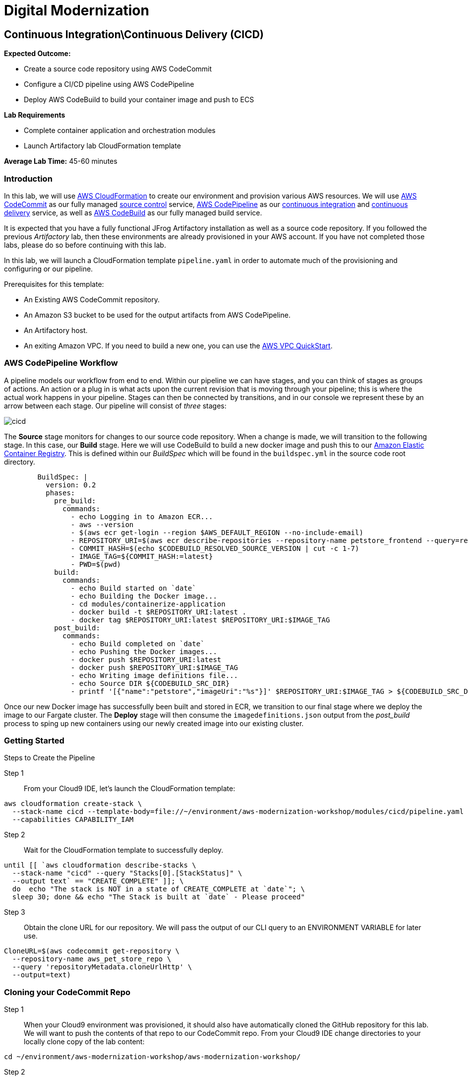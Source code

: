= Digital Modernization

:imagesdir: ../../images

== Continuous Integration\Continuous Delivery (CICD)

****
*Expected Outcome:*

* Create a source code repository using AWS CodeCommit
* Configure a CI/CD pipeline using AWS CodePipeline
* Deploy AWS CodeBuild to build your container image and push to ECS

*Lab Requirements*

* Complete container application and orchestration modules
* Launch Artifactory lab CloudFormation template

*Average Lab Time:*
45-60 minutes
****

=== Introduction

In this lab, we will use https://aws.amazon.com/cloudformation/[AWS CloudFormation] to create our environment and provision various AWS resources. We will use  https://aws.amazon.com/codecommit/[AWS CodeCommit] as our fully managed https://aws.amazon.com/devops/source-control/[source control] service,  https://aws.amazon.com/codepipeline/[AWS CodePipeline] as our https://aws.amazon.com/devops/continuous-integration/[continuous integration] and https://aws.amazon.com/devops/continuous-delivery/[continuous delivery] service, as well as https://aws.amazon.com/codebuild/[AWS CodeBuild] as our fully managed build service. 

It is expected that you have a fully functional JFrog Artifactory installation as well as a source code repository. If you followed the previous _Artifactory_ lab, then these environments are already provisioned in your AWS account. If you have not completed those labs, please do so before continuing with this lab.

In this lab, we will launch a CloudFormation template `pipeline.yaml` in order to automate much of the provisioning and configuring or our pipeline. 

Prerequisites for this template:

* An Existing AWS CodeCommit repository. 
* An Amazon S3 bucket to be used for the output artifacts from AWS CodePipeline. 
* An Artifactory host.
* An exiting Amazon VPC. If you need to build a new one, you can use the https://github.com/aws-quickstart/quickstart-aws-vpc[AWS VPC QuickStart].

=== AWS CodePipeline Workflow

A pipeline models our workflow from end to end. Within our pipeline we can have stages, and you can think of stages as groups of actions. An action or a plug in is what acts upon the current revision that is moving through your pipeline; this is where the actual work happens in your pipeline. Stages can then be connected by transitions, and in our console we represent these by an arrow between each stage. Our pipeline will consist of _three_ stages:

image::cicd-01.png[cicd]

The *Source* stage monitors for changes to our source code repository. When a change is made, we will transition to the following stage. In this case, our *Build* stage. Here we will use CodeBuild to build a new docker image and push this to our https://aws.amazon.com/ecr/[Amazon Elastic Container Registry]. This is defined within our _BuildSpec_ which will be found in the `buildspec.yml` in the source code root directory.

[source,yaml]
----
        BuildSpec: |
          version: 0.2
          phases:
            pre_build:
              commands:
                - echo Logging in to Amazon ECR...
                - aws --version
                - $(aws ecr get-login --region $AWS_DEFAULT_REGION --no-include-email)
                - REPOSITORY_URI=$(aws ecr describe-repositories --repository-name petstore_frontend --query=repositories[0].repositoryUri --output=text)
                - COMMIT_HASH=$(echo $CODEBUILD_RESOLVED_SOURCE_VERSION | cut -c 1-7)
                - IMAGE_TAG=${COMMIT_HASH:=latest}
                - PWD=$(pwd)              
            build:
              commands:
                - echo Build started on `date`
                - echo Building the Docker image...
                - cd modules/containerize-application
                - docker build -t $REPOSITORY_URI:latest .
                - docker tag $REPOSITORY_URI:latest $REPOSITORY_URI:$IMAGE_TAG
            post_build:
              commands:
                - echo Build completed on `date`
                - echo Pushing the Docker images...
                - docker push $REPOSITORY_URI:latest
                - docker push $REPOSITORY_URI:$IMAGE_TAG
                - echo Writing image definitions file...
                - echo Source DIR ${CODEBUILD_SRC_DIR}
                - printf '[{"name":"petstore","imageUri":"%s"}]' $REPOSITORY_URI:$IMAGE_TAG > ${CODEBUILD_SRC_DIR}/imagedefinitions.json
----

Once our new Docker image has successfully been built and stored in ECR, we transition to our final stage where we deploy the image to our Fargate cluster. The *Deploy* stage will then consume the `imagedefinitions.json` output from the _post_build_ process to sping up new containers using our newly created image into our existing cluster.

=== Getting Started

Steps to Create the Pipeline

Step 1:: From your Cloud9 IDE, let's launch the CloudFormation template:

[source,shell]
----
aws cloudformation create-stack \
  --stack-name cicd --template-body=file://~/environment/aws-modernization-workshop/modules/cicd/pipeline.yaml \
  --capabilities CAPABILITY_IAM
----

Step 2:: Wait for the CloudFormation template to successfully deploy.

[source,shell]
----
until [[ `aws cloudformation describe-stacks \
  --stack-name "cicd" --query "Stacks[0].[StackStatus]" \
  --output text` == "CREATE_COMPLETE" ]]; \
  do  echo "The stack is NOT in a state of CREATE_COMPLETE at `date`"; \
  sleep 30; done && echo "The Stack is built at `date` - Please proceed"
----

Step 3:: Obtain the clone URL for our repository. We will pass the output of our CLI query to an ENVIRONMENT VARIABLE for later use.

[source,shell]
----
CloneURL=$(aws codecommit get-repository \
  --repository-name aws_pet_store_repo \
  --query 'repositoryMetadata.cloneUrlHttp' \
  --output=text)
----

=== Cloning your CodeCommit Repo

Step 1:: When your Cloud9 environment was provisioned, it should also have automatically cloned the GitHub repository for this lab. We will want to push the contents of that repo to our CodeCommit repo. From your Cloud9 IDE change directories to your locally clone copy of the lab content:

[source,shell]
----
cd ~/environment/aws-modernization-workshop/aws-modernization-workshop/
----

Step 2:: Before we are able to clone our CodeCommit repo, we will need to configure our credentials allow HTTP:

[source,shell]
----
git config --global credential.helper '!aws codecommit credential-helper $@'
----
[source,shell]
----
git config --global credential.UseHttpPath true
----

Step 3:: Next, we will add CodeCommit as a remote repo.

[source,shell]
----
git remote add codecommit $CloneURL
----

Step 4:: We are almost ready to commit. Let's configure git with our email and name:

[source,shell]
----
git config --global user.email " your_email "
----
[source,shell]
----
git config --global user.name " your_name "
----

Step 5:: Now we are finally ready for our initial commit. Type the following:

[source,shell]
----
git status
----
[source,shell]
----
git add .
----
[source,shell]
----
git commit -am "initial"
----
[source,shell]
----
git push -f codecommit master
----

This should create a branch called `master` in your CodeCommit repo and push the contents of our lab. You should see the following results in your Cloud9 console:

[.output]
....
Counting objects: 457, done.
Compressing objects: 100% (283/283), done.
Writing objects: 100% (457/457), 11.56 MiB | 15.70 MiB/s, done.
Total 457 (delta 153), reused 457 (delta 153)
To https://git-codecommit.us-west-2.amazonaws.com/v1/repos/aws_pet_store_repo
 * [new branch]      master -> master
....

You can also see the same results by navigating to the https://console.aws.amazon.com/codecommit/[CodeCommit console] where you will find results similar to these:

image::cicd-04.png[cicd]

=== Build Process

Remember that our pipeline has been configured to watch for any changes to CodeCommit. When a change is detected it will trigger the pipeline and the build process will commence.

You can also trigger the process by clicking the `Release change` button from the https://console.aws.amazon.com/codepipeline/[CodePipeline console]

image::cicd-05.png[cicd]

Once triggered, you should see the various stages go through the workflow from the https://console.aws.amazon.com/codepipeline[CodePipeline console]. For example:

image::cicd-06.png[cicd]

You can also view additional details for the build process by navigating to the https://console.aws.amazon.com/codebuild/[CodeBuild console] where you will find messages for the various stages defined.

image::cicd-07.png[cicd]

A complete log of the events is also detailed for you in this console.

image::cicd-08.png[cicd]

=== Deploy Process

The final stage in our pipeline is to deploy the new docker image into our Fargate cluster. As part of the process, an `imagedefinitions.json` file is generated which contains the path to the newly created docker image(s) stored in ECR.

This file will then be used in Fargate's task definition to pull the `latest` image containing your recent code changes.

So, now you should be able to confirm your containers are running by navigating to your https://us-west-2.console.aws.amazon.com/ecs/home?#/clusters/petstore-workshop/services/petstore/details[Fargate console] and see the following:

image::cicd-09.png[cicd]
